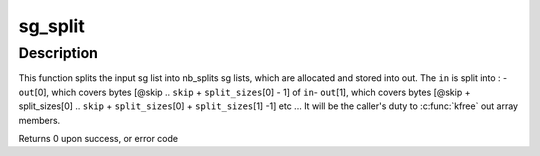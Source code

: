 .. -*- coding: utf-8; mode: rst -*-
.. src-file: lib/sg_split.c

.. _`sg_split`:

sg_split
========

.. c:function:: int sg_split(struct scatterlist *in, const int in_mapped_nents, const off_t skip, const int nb_splits, const size_t *split_sizes, struct scatterlist **out, int *out_mapped_nents, gfp_t gfp_mask)

    split a scatterlist into several scatterlists

    :param in:
        the input sg list
    :type in: struct scatterlist \*

    :param in_mapped_nents:
        the result of a dma_map_sg(in, ...), or 0 if not mapped.
    :type in_mapped_nents: const int

    :param skip:
        the number of bytes to skip in the input sg list
    :type skip: const off_t

    :param nb_splits:
        the number of desired sg outputs
    :type nb_splits: const int

    :param split_sizes:
        the respective size of each output sg list in bytes
    :type split_sizes: const size_t \*

    :param out:
        an array where to store the allocated output sg lists
    :type out: struct scatterlist \*\*

    :param out_mapped_nents:
        the resulting sg lists mapped number of sg entries. Might
        be NULL if sglist not already mapped (in_mapped_nents = 0)
    :type out_mapped_nents: int \*

    :param gfp_mask:
        the allocation flag
    :type gfp_mask: gfp_t

.. _`sg_split.description`:

Description
-----------

This function splits the input sg list into nb_splits sg lists, which are
allocated and stored into out.
The \ ``in``\  is split into :
- \ ``out``\ [0], which covers bytes [@skip .. \ ``skip``\  + \ ``split_sizes``\ [0] - 1] of \ ``in``\ 
- \ ``out``\ [1], which covers bytes [@skip + split_sizes[0] ..
\ ``skip``\  + \ ``split_sizes``\ [0] + \ ``split_sizes``\ [1] -1]
etc ...
It will be the caller's duty to \ :c:func:`kfree`\  out array members.

Returns 0 upon success, or error code

.. This file was automatic generated / don't edit.

